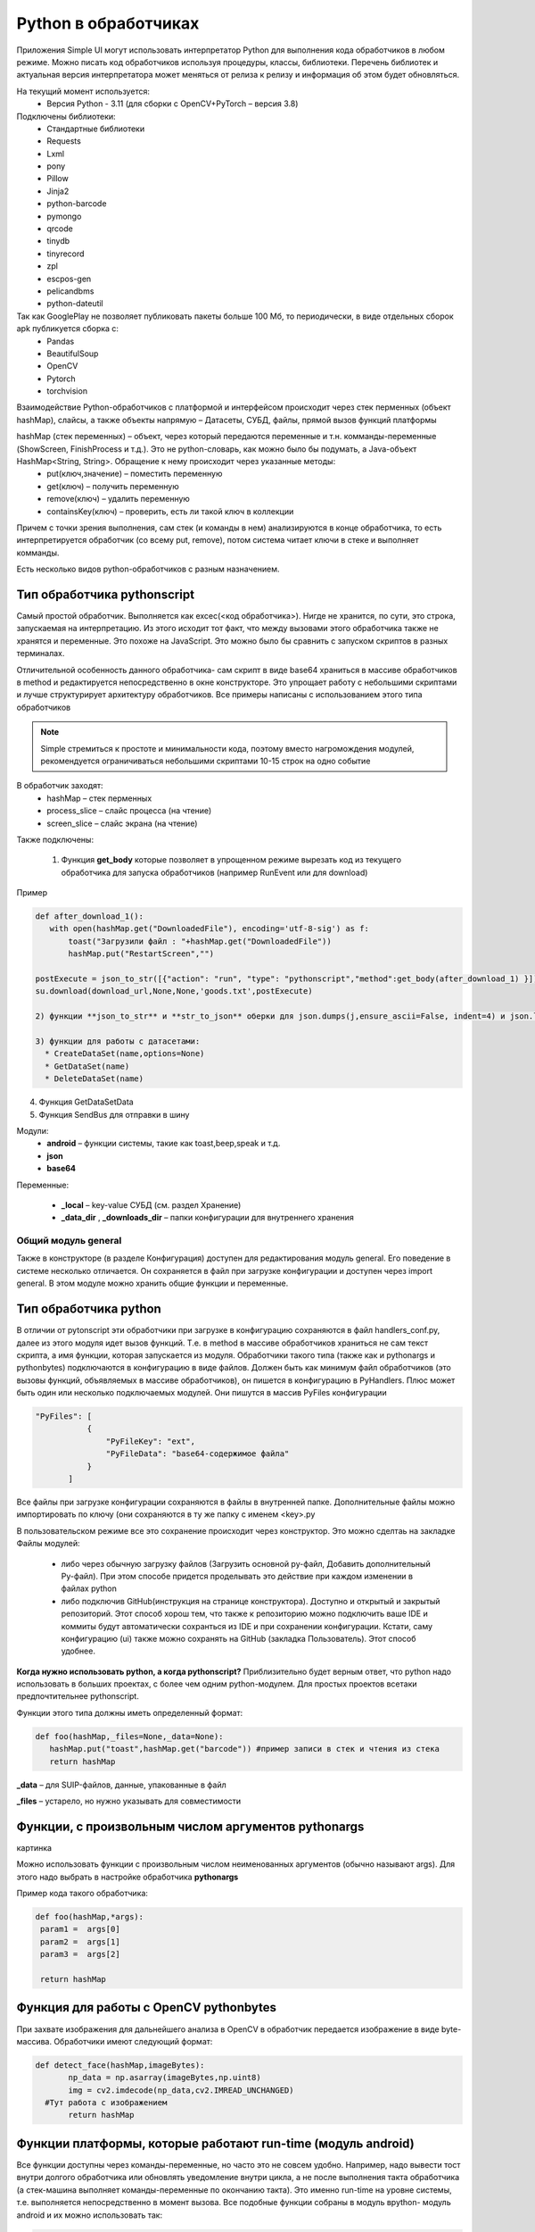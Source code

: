 .. SimpleUI documentation master file, created by
   sphinx-quickstart on Sat May 16 14:23:51 2020.
   You can adapt this file completely to your liking, but it should at least
   contain the root `toctree` directive.

Python в обработчиках
=======================

Приложения Simple UI могут использовать интерпретатор Python для выполнения кода обработчиков в любом режиме. Можно писать код обработчиков используя процедуры, классы, библиотеки. Перечень библиотек и актуальная версия интерпретатора может меняться от релиза к релизу и информация об этом будет обновляться.

На текущий момент используется:
 * Версия Python - 3.11 (для сборки с OpenCV+PyTorch – версия 3.8)

Подключены библиотеки:
 * Стандартные библиотеки
 * Requests
 * Lxml
 * pony
 * Pillow
 * Jinja2
 * python-barcode
 * pymongo
 * qrcode
 * tinydb
 * tinyrecord
 * zpl
 * escpos-gen
 * pelicandbms
 * python-dateutil

Так как GooglePlay не позволяет публиковать пакеты больше 100 Мб, то периодически, в виде отдельных сборок apk публикуется сборка с:
 * Pandas
 * BeautifulSoup
 * OpenCV
 * Pytorch
 * torchvision

Взаимодействие Python-обработчиков с платформой и интерфейсом происходит через стек перменных (объект hashMap), слайсы, а также объекты напрямую – Датасеты, СУБД, файлы, прямой вызов функций платформы

hashMap (стек переменных) – объект, через который передаются переменные и т.н. комманды-переменные (ShowScreen, FinishProcess и т.д.). Это не python-словарь, как можно было бы подумать, а Java-объект HashMap<String, String>. Обращение к нему происходит через указанные методы:
 * put(ключ,значение) – поместить переменную
 * get(ключ) – получить переменную
 * remove(ключ) – удалить переменную
 * containsKey(ключ) – проверить, есть ли такой ключ в коллекции

Причем с точки зрения выполнения, сам стек (и команды в нем) анализируются в конце обработчика, то есть интерпретируется обработчик (со всему put, remove), потом система читает ключи в стеке и выполняет комманды.

Есть несколько видов python-обработчиков с разным назначением.

Тип обработчика pythonscript
----------------------------------

Самый простой обработчик. Выполняется как excec(<код обработчика>). Нигде не хранится, по сути, это строка, запускаемая на интерпретацию. Из этого исходит тот факт, что между вызовами этого обработчика также не хранятся и переменные. Это похоже на JavaScript. Это можно было бы сравнить с запуском скриптов в разных терминалах.

Отличительной особенность данного обработчика- сам скрипт в виде base64 храниться в массиве обработчиков в method и редактируется непосредственно в окне конструкторе. Это упрощает работу с небольшими скриптами и лучше структурирует архитектуру обработчиков. Все примеры написаны с использованием этого типа обработчиков

.. note:: Simple стремиться к простоте и минимальности кода, поэтому вместо нагромождения модулей, рекомендуется ограничиваться небольшими скриптами 10-15 строк на одно событие

В обработчик заходят:
 * hashMap – стек перменных
 * process_slice – слайс процесса (на чтение)
 * screen_slice – слайс экрана (на чтение)

Также подключены:

 1) Функция **get_body** которые позволяет в упрощенном режиме вырезать код из текущего обработчика для запуска обработчиков (например RunEvent или для download)

Пример

.. code-block:: Python

 def after_download_1():
    with open(hashMap.get("DownloadedFile"), encoding='utf-8-sig') as f:
        toast("Загрузили файл : "+hashMap.get("DownloadedFile"))
        hashMap.put("RestartScreen","")
	
 postExecute = json_to_str([{"action": "run", "type": "pythonscript","method":get_body(after_download_1) }])
 su.download(download_url,None,None,'goods.txt',postExecute)

 2) функции **json_to_str** и **str_to_json** оберки для json.dumps(j,ensure_ascii=False, indent=4) и json.loads(s)

 3) функции для работы с датасетами:
   * CreateDataSet(name,options=None)
   * GetDataSet(name)
   * DeleteDataSet(name)
 
4) Функция GetDataSetData

5) Функция SendBus для отправки в шину

Модули:
 * **android** – функции системы, такие как toast,beep,speak и т.д.
 * **json**
 * **base64**

Переменные:

 * **_local** – key-value СУБД (см. раздел Хранение)
 * **_data_dir** , **_downloads_dir** – папки конфигурации для внутреннего хранения
 
Общий модуль general
~~~~~~~~~~~~~~~~~~~~~~~~

Также в конструкторе (в разделе Конфигурация) доступен для редактирования модуль general. Его поведение в системе несколько отличается. Он сохраняется в файл при загрузке конфигурации и доступен через import general. В этом модуле можно хранить общие функции и переменные.

Тип обработчика python
-------------------------

В отличии от pytonscript эти обработчики при загрузке в конфигурацию сохраняются в файл handlers_conf.py, далее из этого модуля идет вызов функций. Т.е. в method в массиве обработчиков храниться не сам текст скрипта, а имя функции, которая запускается из модуля.
Обработчики такого типа (также как и pythonargs и pythonbytes) подключаются в конфигурацию в виде файлов. Должен быть как минимум файл обработчиков (это вызовы функций, объявляемых в массиве обработчиков), он пишется в конфигурацию в PyHandlers. Плюс может быть один или несколько подключаемых модулей. Они пишутся в массив PyFiles конфигурации

.. code-block:: JSON

 "PyFiles": [
            {
                "PyFileKey": "ext",
                "PyFileData": "base64-содержимое файла"
            }
        ]

Все файлы при загрузке конфигурации сохраняются в файлы в внутренней папке. Дополнительные файлы можно импортировать по ключу (они сохраняются в ту же папку с именем <key>.py

В пользовательском режиме все это сохранение происходит через конструктор. Это можно сделтаь на закладке Файлы модулей:

 * либо через обычную загрузку файлов (Загрузить основной py-файл, Добавить дополнительный Py-файл). При этом способе придется проделывать это действие при каждом изменении в файлах python
 * либо подключив GitHub(инструкция на странице конструктора). Доступно и открытый и закрытый репозиторий. Этот способ хорош тем, что также к репозиторию можно подключить ваше IDE и коммиты будут автоматически сохранться из IDE и при сохранении конфигурации. Кстати, саму конфигурацию (ui) также можно сохранять на GitHub (закладка Пользователь). Этот способ удобнее.

**Когда нужно использовать python, а когда pythonscript?** Приблизительно будет верным ответ, что python надо использовать в больших проектах, с более чем одним python-модулем. Для простых проектов всетаки предпочтительнее pythonscript.

Функции этого типа должны иметь определенный формат:

.. code-block:: Python

 def foo(hashMap,_files=None,_data=None):
    hashMap.put("toast",hashMap.get("barcode")) #пример записи в стек и чтения из стека
    return hashMap

**_data** – для SUIP-файлов, данные, упакованные в файл

**_files** – устарело, но нужно указывать для совместимости

Функции, с произвольным числом аргументов pythonargs
-----------------------------------------------------
картинка

Можно использовать функции с произвольным числом неименованных аргументов (обычно называют args). Для этого надо выбрать в настройке обработчика **pythonargs**

Пример кода такого обработчика:

.. code-block:: Python

  def foo(hashMap,*args):
   param1 =  args[0]
   param2 =  args[1]
   param3 =  args[2]

   return hashMap

Функция для работы с OpenCV pythonbytes
--------------------------------------------

При захвате изображения для дальнейшего анализа в OpenCV в обработчик передается изображение в виде byte-массива. Обработчики имеют следующий формат:

.. code-block:: Python
 
 def detect_face(hashMap,imageBytes):
        np_data = np.asarray(imageBytes,np.uint8)
        img = cv2.imdecode(np_data,cv2.IMREAD_UNCHANGED)
   #Тут работа с изображением
        return hashMap

Функции платформы, которые работают run-time (модуль android)
----------------------------------------------------------------------

Все функции доступны через команды-переменные, но часто это не совсем удобно. Например, надо вывести тост внутри долгого обработчика или обновлять уведомление внутри цикла, а не после выполнения такта обработчика (а стек-машина выполняет команды-переменные по окончанию такта). Это именно run-time на уровне системы, т.е. выполняется непосредственно в момент вызова. Все подобные функции собраны в модуль вpython- модуль android и их можно использовать так:

.. code-block:: Python

 import android
 android.toast("hello")

Интерфейсные команды:

 * toast(String toast) – вывести сообщение Андроид
 * speak(String text) – произнести текст (TTS engine)
 * listen() – запустить ожидание распознавания речи
 * vibrate() и vibrate(int duration) – вибрация и вибрация заданной длительности
 * beep()/beep(int tone)/ beep(int tone,int beep_duration,int beep_volume) – звуковой сигнал, т.ч. с возможностью выбрать тон (от 1 до 99), продолжительность и громкость (по умолчанию – 100)
 * notification(String message)/ notification (String message,String title)/ notification(String message,String title,int number) – уведомление в шторке уведомлений. Number – идентификатор уведомления, по которому к нему можно потом обратиться, чтобы либо убрать, либо перезаписать (обновить)
 * notification_progress(String message,String title,int number,int progress) – уведомление с прогресс-баром (от 0 до 100) notification_cancel(int number) – скрыть уведомление

Управляющие команды:

 * refresh_screen() запускает рефреш экрана. Предполагается, что стек будет установлен рантайм методами работы со стеком
 * refresh_screen(hashMap) - запускает рефреш и передает стек.
 * RunEvent(String handlers) – запустить массив обработчиков
 * BackgroundCommand(command) – запустить фоновую команду
 * stop() или stop(hashMap) – точка останова для отладки

Работа со стеком:

 * get_process_hashmap() – получает стек переменных экрана из любого места
 * get_cv_hashmap() – получает стек переменных ActiveCV из любого места
 * get_service_hashmap() – получает стек переменных фонового сервиса из любого места
 * process_started() – получает признак, запущен ли процесс в данный момент
 * cv_started() – получает признак, запущено ли ActiveCV в данный момент
 * put_process_hashMap(key,value) помещает значение в стек процесса
 * remove_process_hashMap(key) – удаляет значение из стека процесса

Дополгнительные Java-модули, доступные из Python-обработчиков
--------------------------------------------------------------------

Вообще, правильнее будет сказать что из Python-Обработчиков доступны люые Java-классы. Но практическую ценность имеют некоторые из них.

Класс ImportUtils (from ru.travelfood.simple_ui import ImportUtils as iu):

 * getView(String tag) – получить Java-объект виджета по его переменной (и после, делать все что хочется его методами)
 * getContext() – получить контекст (контекст может понадобится в других функциях SDK)
 * getRootLayout() – получить корневой контейнер экрана

Модуль SimpleUtilites(from ru.travelfood.simple_ui import SimpleUtilites as su):

 * get_stored_file(String key) – получить абсолютный путь к медиафайлу по ключу
 * download(String url,String user,String password,String filename,String postExecute) – запустить загрузку в воркере с прогресс-баром (пример выше). По окончании выполняется обработчик postExecute
 * deleteCache() – удаляет кеш приложения
